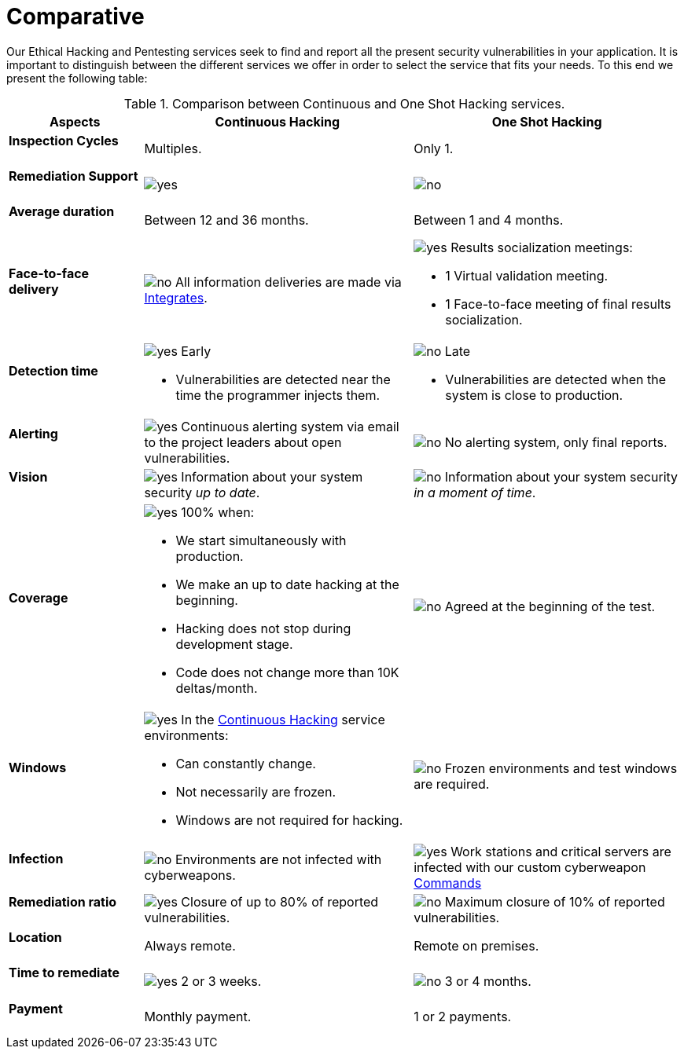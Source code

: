 :slug: services/comparative/
:category: services
:description: Our Ethical Hacking and Pentesting services seek to find and report all the present security vulnerabilities in your application. It is important to distinguish between the different services we offer in order to select the service that fits your needs.
:keywords: FLUID, Ethical Hacking, Comparison, One Shot Hacking, Continuous Hacking, Pentesting.
:translate: servicios/comparativo/
:yes: image:yes.png[yes]
:no: image:no.png[no]

= Comparative

{description} To this end we present the following table:

.Comparison between Continuous and One Shot Hacking services.
[role="tb-fluid tb-row"]
[cols="1,2,2", options="header"]
|====
| Aspects
| Continuous Hacking
| One Shot Hacking

a|==== Inspection Cycles
| Multiples.
| Only +1+.

a|==== Remediation Support
| {yes} 
| {no}

a|==== Average duration
| Between +12+ and +36+ months.
| Between +1+ and +4+ months.

a|==== Face-to-face delivery
|{no} All information deliveries are made via
[button]#link:../../products/integrates/[Integrates]#.
a|{yes} Results socialization meetings:

* +1+ Virtual validation meeting.
* +1+ Face-to-face meeting of final results socialization.

a|==== Detection time
a|{yes} Early

* Vulnerabilities are detected near the time the programmer injects them.

a|{no} Late

* Vulnerabilities are detected when the system is close to production.

a|==== Alerting

|{yes} Continuous alerting system via email 
to the project leaders about open vulnerabilities.
|{no} No alerting system, only final reports.

a|==== Vision
|{yes} Information about your system security _up to date_.
|{no} Information about your system security _in a moment of time_.

a|==== Coverage
a|{yes} 100% when:

* We start simultaneously with production. 
* We make an up to date hacking at the beginning.
* Hacking does not stop during development stage.
* Code does not change more than 10K deltas/month.

a|{no} Agreed at the beginning of the test.

a|==== Windows
a|{yes} In the 
[button]#link:../../services/continuous-hacking/[Continuous Hacking]# 
service environments:

* Can constantly change.
* Not necessarily are frozen.
* Windows are not required for hacking.

| {no} Frozen environments and test windows are required.

a|==== Infection
| {no} Environments are not infected with cyberweapons.
| {yes} Work stations and critical servers 
are infected with our custom cyberweapon 
[button]#link:../../products/commands/[Commands]#

a|==== Remediation ratio
| {yes} Closure of up to 80% of reported vulnerabilities.
| {no} Maximum closure of 10% of reported vulnerabilities.

a|==== Location
| Always remote.
| Remote on premises.

a|==== Time to remediate
| {yes} 2 or 3 weeks.
| {no} 3 or 4 months.

a|==== Payment
| Monthly payment.
| 1 or 2 payments.

|====
